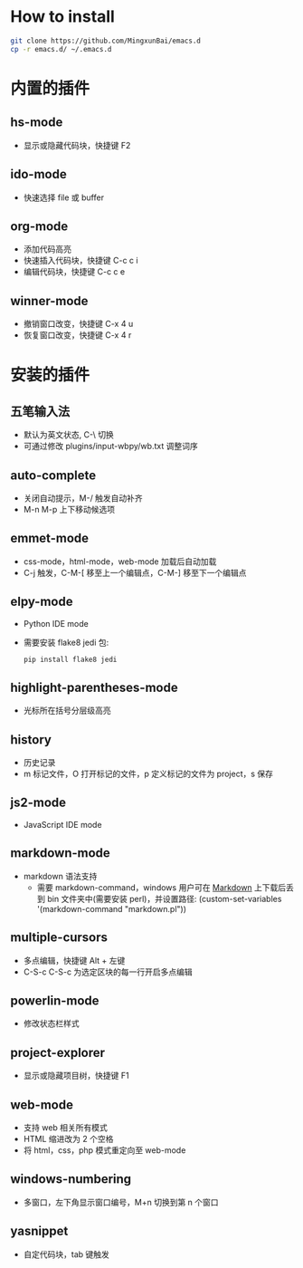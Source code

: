 * How to install

 #+BEGIN_SRC bash
     git clone https://github.com/MingxunBai/emacs.d
     cp -r emacs.d/ ~/.emacs.d
 #+END_SRC

* 内置的插件

** hs-mode
   - 显示或隐藏代码块，快捷键 F2

** ido-mode
   - 快速选择 file 或 buffer

** org-mode
   - 添加代码高亮
   - 快速插入代码块，快捷键 C-c c i
   - 编辑代码块，快捷键 C-c c e

** winner-mode
   - 撤销窗口改变，快捷键 C-x 4 u
   - 恢复窗口改变，快捷键 C-x 4 r

* 安装的插件

** 五笔输入法
   - 默认为英文状态, C-\ 切换
   - 可通过修改 plugins/input-wbpy/wb.txt 调整词序

** auto-complete
   - 关闭自动提示，M-/ 触发自动补齐
   - M-n M-p 上下移动候选项

** emmet-mode
   - css-mode，html-mode，web-mode 加载后自动加载
   - C-j 触发，C-M-[ 移至上一个编辑点，C-M-] 移至下一个编辑点

** elpy-mode
   - Python IDE mode
   - 需要安装 flake8 jedi 包:
      #+BEGIN_SRC python
        pip install flake8 jedi
      #+END_SRC

** highlight-parentheses-mode
   - 光标所在括号分层级高亮

** history
   - 历史记录
   - m 标记文件，O 打开标记的文件，p 定义标记的文件为 project，s 保存

** js2-mode
   - JavaScript IDE mode

** markdown-mode
  - markdown 语法支持
    + 需要 markdown-command，windows 用户可在 [[http://daringfireball.net/projects/markdown/][Markdown]] 上下载后丢到 bin 文件夹中(需要安装 perl)，并设置路径: (custom-set-variables '(markdown-command "markdown.pl"))

** multiple-cursors
   - 多点编辑，快捷键 Alt + 左键
   - C-S-c C-S-c 为选定区块的每一行开启多点编辑

** powerlin-mode
  - 修改状态栏样式

** project-explorer
   - 显示或隐藏项目树，快捷键 F1

** web-mode
   - 支持 web 相关所有模式
   - HTML 缩进改为 2 个空格
   - 将 html，css，php 模式重定向至 web-mode

** windows-numbering
   - 多窗口，左下角显示窗口编号，M+n 切换到第 n 个窗口

** yasnippet
   - 自定代码块，tab 键触发
